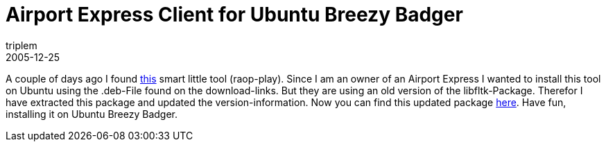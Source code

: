 = Airport Express Client for Ubuntu Breezy Badger
triplem
2005-12-25
:jbake-type: post
:jbake-status: published
:jbake-tags: Linux, Apple

A couple of days ago I found http://raop-play.sourceforge.net/[this] smart little tool (raop-play). Since I am an owner of an Airport Express I wanted to install this tool on Ubuntu using the .deb-File found on the download-links. But they are using an old version of the libfltk-Package. Therefor I have extracted this package and updated the version-information. Now you can find this updated package link:/projects/raop-play_0.5.1_i386_ubuntu_breezy.deb[here]. Have fun, installing it on Ubuntu Breezy Badger.